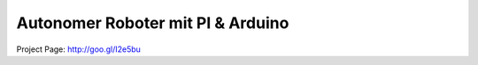 ****************************************************
Autonomer Roboter mit PI & Arduino
****************************************************


Project Page: http://goo.gl/I2e5bu
